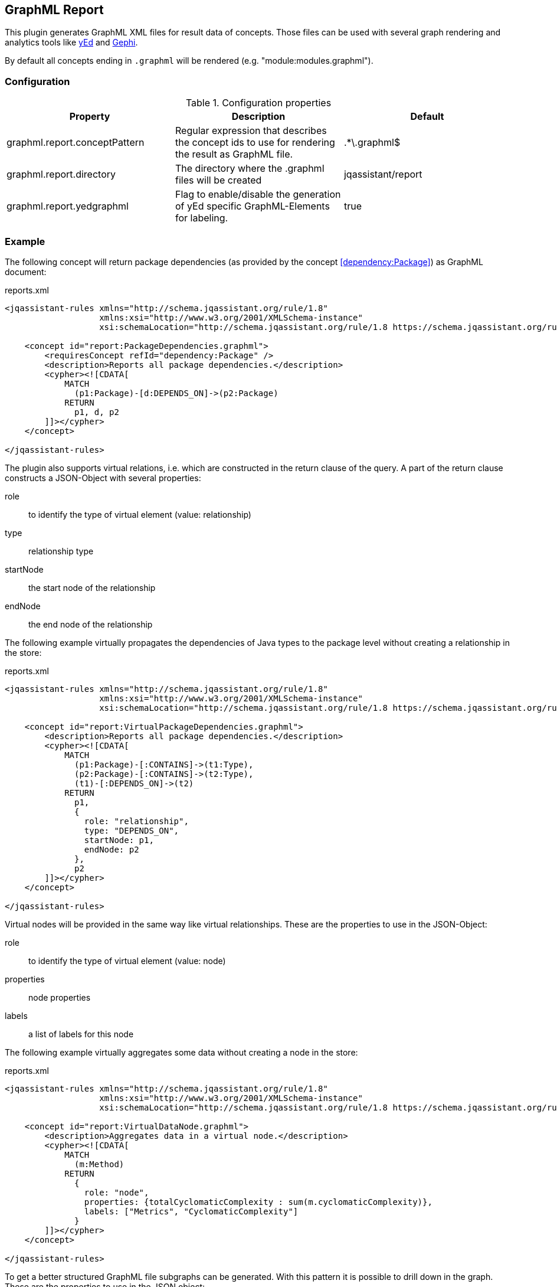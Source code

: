 == GraphML Report

This plugin generates GraphML XML files for result data of concepts. Those files can be used with several graph rendering
and analytics tools like http://www.yworks.com/en/products/yfiles/yed/[yEd^] and http://gephi.org[Gephi^].

By default all concepts ending in `.graphml` will be rendered (e.g. "module:modules.graphml").

=== Configuration

.Configuration properties
[options="header"]
|====
| Property     			        | Description														                                 | Default
| graphml.report.conceptPattern | Regular expression that describes the concept ids to use for rendering the result as GraphML file. | .*\.graphml$
| graphml.report.directory      | The directory where the .graphml files will be created                                             | jqassistant/report
| graphml.report.yedgraphml     | Flag to enable/disable the generation of yEd specific GraphML-Elements for labeling.               | true
|====

=== Example

The following concept will return package dependencies (as provided by the concept <<dependency:Package>>) as GraphML document:

[source,xml]
.reports.xml
----
<jqassistant-rules xmlns="http://schema.jqassistant.org/rule/1.8"
                   xmlns:xsi="http://www.w3.org/2001/XMLSchema-instance"
                   xsi:schemaLocation="http://schema.jqassistant.org/rule/1.8 https://schema.jqassistant.org/rule/jqassistant-rule-v1.8.xsd">

    <concept id="report:PackageDependencies.graphml">
        <requiresConcept refId="dependency:Package" />
        <description>Reports all package dependencies.</description>
        <cypher><![CDATA[
            MATCH
              (p1:Package)-[d:DEPENDS_ON]->(p2:Package)
            RETURN
              p1, d, p2
        ]]></cypher>
    </concept>

</jqassistant-rules>
----

The plugin also supports virtual relations, i.e. which are constructed in the return clause of the query. 
A part of the return clause constructs a JSON-Object with several properties: 

role:: to identify the type of virtual element (value: relationship)
type:: relationship type
startNode:: the start node of the relationship
endNode:: the end node of the relationship

The following example virtually propagates the dependencies of Java types to the package level without creating a relationship in the
store:

[source,xml]
.reports.xml
----
<jqassistant-rules xmlns="http://schema.jqassistant.org/rule/1.8"
                   xmlns:xsi="http://www.w3.org/2001/XMLSchema-instance"
                   xsi:schemaLocation="http://schema.jqassistant.org/rule/1.8 https://schema.jqassistant.org/rule/jqassistant-rule-v1.8.xsd">

    <concept id="report:VirtualPackageDependencies.graphml">
        <description>Reports all package dependencies.</description>
        <cypher><![CDATA[
            MATCH
              (p1:Package)-[:CONTAINS]->(t1:Type),
              (p2:Package)-[:CONTAINS]->(t2:Type),
              (t1)-[:DEPENDS_ON]->(t2)
            RETURN
              p1,
              {
                role: "relationship",
                type: "DEPENDS_ON",
                startNode: p1,
                endNode: p2
              },
              p2
        ]]></cypher>
    </concept>

</jqassistant-rules>
----

Virtual nodes will be provided in the same way like virtual relationships. These are the properties
to use in the JSON-Object:

role:: to identify the type of virtual element (value: node)
properties:: node properties
labels:: a list of labels for this node

The following example virtually aggregates some data without creating a node in the store:

[source,xml]
.reports.xml
----
<jqassistant-rules xmlns="http://schema.jqassistant.org/rule/1.8"
                   xmlns:xsi="http://www.w3.org/2001/XMLSchema-instance"
                   xsi:schemaLocation="http://schema.jqassistant.org/rule/1.8 https://schema.jqassistant.org/rule/jqassistant-rule-v1.8.xsd">

    <concept id="report:VirtualDataNode.graphml">
        <description>Aggregates data in a virtual node.</description>
        <cypher><![CDATA[
            MATCH
              (m:Method)
            RETURN
              {
                role: "node",
                properties: {totalCyclomaticComplexity : sum(m.cyclomaticComplexity)},
                labels: ["Metrics", "CyclomaticComplexity"]
              }
        ]]></cypher>
    </concept>

</jqassistant-rules>
----

To get a better structured GraphML file subgraphs can be generated. With this pattern it is possible
to drill down in the graph. These are the properties to use in the JSON object:

role:: to identify the type of virtual element (value: graph)
parent:: subgraphs must be nested in a parent node
nodes:: all nodes that will be included in the subgraph
relationships:: a list of relationships for the nodes. The relationships will be drawn if start- and end-node are part of the GraphML file.

The following example creates a virtual subgraph:

[source,xml]
.reports.xml
----
<jqassistant-rules xmlns="http://schema.jqassistant.org/rule/1.8"
                   xmlns:xsi="http://www.w3.org/2001/XMLSchema-instance"
                   xsi:schemaLocation="http://schema.jqassistant.org/rule/1.8 https://schema.jqassistant.org/rule/jqassistant-rule-v1.8.xsd">

    <concept id="report:Subgraph.graphml">
        <description>Creates a Subgraph for a better overview.</description>
        <cypher><![CDATA[
            MATCH
              (t:Class)-[:DECLARES]->(m:Method)
            OPTIONAL MATCH
              (m)-[i:INVOKES]->(:Method)
            RETURN
              {
                role: "graph",
                parent: t,
                nodes: collect(m),
                relationships: collect(i)  //<1>
              } as subgraph
		]]></cypher>
    </concept>

</jqassistant-rules>
----
<1> The relationships can be used overall subgraphs
